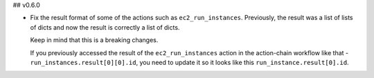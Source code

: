 ## v0.6.0

* Fix the result format of some of the actions such as ``ec2_run_instances``. Previously,
  the result was a list of lists of dicts and now the result is correctly a list of dicts.

  Keep in mind that this is a breaking changes.

  If you previously accessed the result of the ``ec2_run_instances`` action in the action-chain
  workflow like that - ``run_instances.result[0][0].id``, you need to update it so it looks like
  this ``run_instance.result[0].id``.
